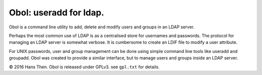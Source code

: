 Obol: useradd for ldap.
=======================

Obol is a command line utility to add, delete and modify users and
groups in an LDAP server.

Perhaps the most common use of LDAP is as a centralised store for
usernames and passwords. The protocol for managing an LDAP server is
somewhat verbose. It is cumbersome to create an LDIF file to modify a
user attribute.

For UNIX passwords, user and group management can be done using simple
command line tools like useradd and groupadd. Obol was created to
provide a similar interface, but to manage users and groups inside an
LDAP server.

|Build Status|

© 2016 Hans Then. Obol is released under GPLv3. see ``gpl.txt`` for
details.

.. |Build Status| image:: https://travis-ci.org/hansthen/obol.svg?branch=master
   :target: https://travis-ci.org/hansthen/obol
